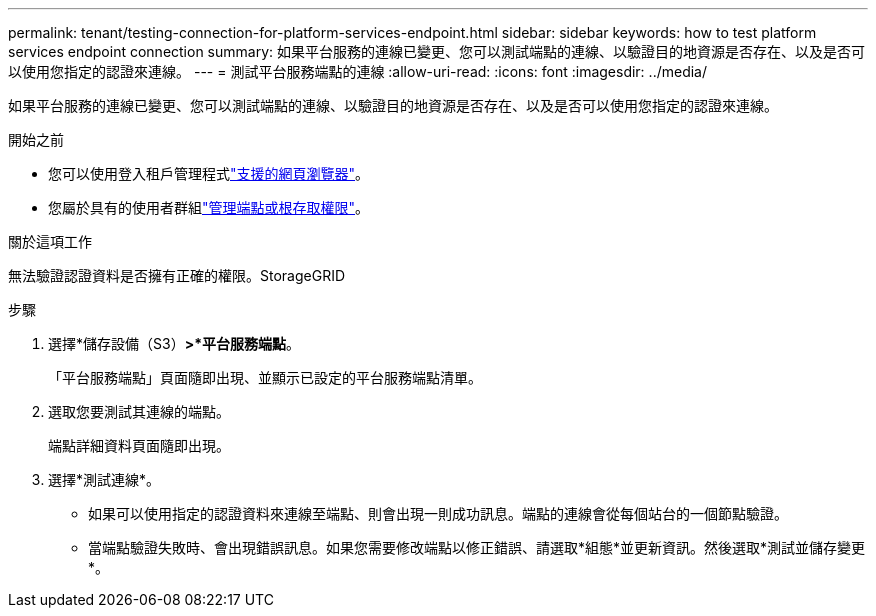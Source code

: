 ---
permalink: tenant/testing-connection-for-platform-services-endpoint.html 
sidebar: sidebar 
keywords: how to test platform services endpoint connection 
summary: 如果平台服務的連線已變更、您可以測試端點的連線、以驗證目的地資源是否存在、以及是否可以使用您指定的認證來連線。 
---
= 測試平台服務端點的連線
:allow-uri-read: 
:icons: font
:imagesdir: ../media/


[role="lead"]
如果平台服務的連線已變更、您可以測試端點的連線、以驗證目的地資源是否存在、以及是否可以使用您指定的認證來連線。

.開始之前
* 您可以使用登入租戶管理程式link:../admin/web-browser-requirements.html["支援的網頁瀏覽器"]。
* 您屬於具有的使用者群組link:tenant-management-permissions.html["管理端點或根存取權限"]。


.關於這項工作
無法驗證認證資料是否擁有正確的權限。StorageGRID

.步驟
. 選擇*儲存設備（S3）*>*平台服務端點*。
+
「平台服務端點」頁面隨即出現、並顯示已設定的平台服務端點清單。

. 選取您要測試其連線的端點。
+
端點詳細資料頁面隨即出現。

. 選擇*測試連線*。
+
** 如果可以使用指定的認證資料來連線至端點、則會出現一則成功訊息。端點的連線會從每個站台的一個節點驗證。
** 當端點驗證失敗時、會出現錯誤訊息。如果您需要修改端點以修正錯誤、請選取*組態*並更新資訊。然後選取*測試並儲存變更*。



